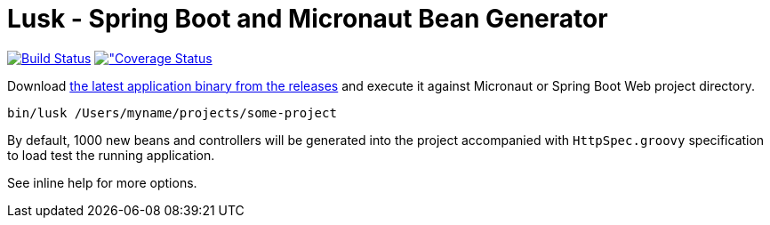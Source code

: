 = Lusk - Spring Boot and Micronaut Bean Generator

image:https://travis-ci.org/musketyr/lusk.svg?branch=master["Build Status", link="https://travis-ci.org/musketyr/lusk"]
image:https://coveralls.io/repos/github/musketyr/lusk/badge.svg?branch=master["Coverage Status, link=https://coveralls.io/github/musketyr/lusk?branch=master]

Download https://github.com/musketyr/lusk/releases/latest[the latest application binary from the releases] and execute it against Micronaut
or Spring Boot Web project directory.

```
bin/lusk /Users/myname/projects/some-project
```

By default, 1000 new beans and controllers will be generated into the project accompanied with `HttpSpec.groovy`
specification to load test the running application.

See inline help for more options.
